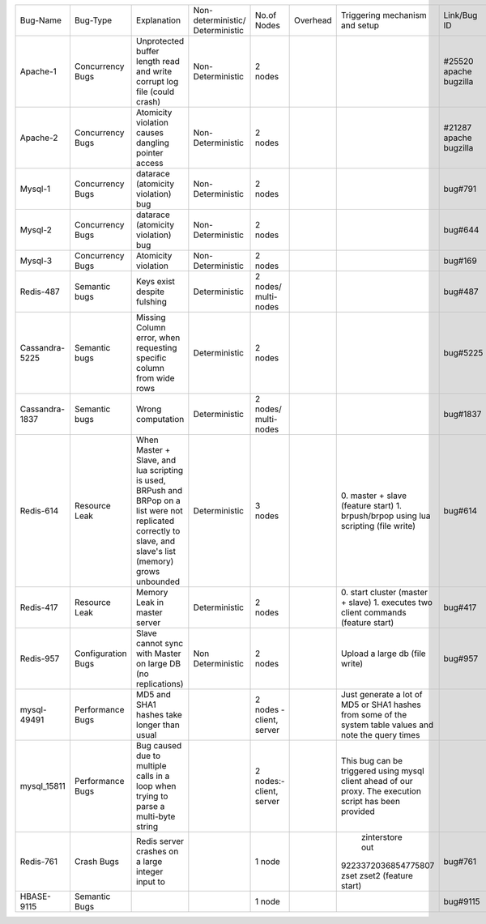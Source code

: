 +--------------+-------------+--------------------+------------------+-----------------+--------+--------------------+---------+---------+---------+---------+
|Bug-Name      |Bug-Type     |Explanation         |Non-deterministic/|No.of Nodes      |Overhead|Triggering mechanism|Link/Bug |Resource |Done     |Software |
|              |             |                    |Deterministic     |                 |        |and setup           |ID       |         |         |         |
+--------------+-------------+--------------------+------------------+-----------------+--------+--------------------+---------+---------+---------+---------+
|Apache-1      |Concurrency  |Unprotected buffer  |Non-Deterministic |2 nodes          |        |                    |#25520   |AVIO     |    Y    |apache   |
|              |Bugs         |length read and     |                  |                 |        |                    |apache   |benchmark|         |         |
|              |             |write corrupt log   |                  |                 |        |                    |bugzilla |         |         |         |
|              |             |file (could crash)  |                  |                 |        |                    |         |         |         |         |
+--------------+-------------+--------------------+------------------+-----------------+--------+--------------------+---------+---------+---------+---------+
|Apache-2      |Concurrency  |Atomicity violation |Non-Deterministic |2 nodes          |        |                    |#21287   |AVIO     |    Y    |apache   |
|              |Bugs         |causes dangling     |                  |                 |        |                    |apache   |benchmark|         |         |
|              |             |pointer access      |                  |                 |        |                    |bugzilla |         |         |         |
+--------------+-------------+--------------------+------------------+-----------------+--------+--------------------+---------+---------+---------+---------+
|Mysql-1       |Concurrency  |datarace (atomicity |Non-Deterministic |2 nodes          |        |                    |bug#791  |AVIO     |    Y    |mysql    |
|              |Bugs         |violation) bug      |                  |                 |        |                    |         |benchmark|         |         |
+--------------+-------------+--------------------+------------------+-----------------+--------+--------------------+---------+---------+---------+---------+
|Mysql-2       |Concurrency  |datarace (atomicity |Non-Deterministic |2 nodes          |        |                    |bug#644  |AVIO     |    Y    |mysql    |
|              |Bugs         |violation) bug      |                  |                 |        |                    |         |benchmark|         |         |
|              |             |                    |                  |                 |        |                    |         |         |         |         |
+--------------+-------------+--------------------+------------------+-----------------+--------+--------------------+---------+---------+---------+---------+
|Mysql-3       |Concurrency  |Atomicity violation |Non-Deterministic |2 nodes          |        |                    |bug#169  |AVIO     |    Y    |mysql    |
|              |Bugs         |                    |                  |                 |        |                    |         |benchmark|         |         |
+--------------+-------------+--------------------+------------------+-----------------+--------+--------------------+---------+---------+---------+---------+
|Redis-487     |Semantic bugs|Keys exist despite  |Deterministic     |2 nodes/         |        |                    |bug#487  |Aspirator|    Y    |Redis    |
|              |             |fulshing            |                  |multi-nodes      |        |                    |         |benchmark|         |         |
|              |             |                    |                  |                 |        |                    |         |         |         |         |
+--------------+-------------+--------------------+------------------+-----------------+--------+--------------------+---------+---------+---------+---------+
|Cassandra-5225|Semantic bugs|Missing Column      |Deterministic     |2 nodes          |        |                    |bug#5225 |         |         |Cassandra|
|              |             |error, when         |                  |                 |        |                    |         |         |         |         |
|              |             |requesting specific |                  |                 |        |                    |         |         |         |         |
|              |             |column from wide    |                  |                 |        |                    |         |         |         |         |
|              |             |rows                |                  |                 |        |                    |         |         |         |         |
+--------------+-------------+--------------------+------------------+-----------------+--------+--------------------+---------+---------+---------+---------+
|Cassandra-1837|Semantic bugs|Wrong computation   |Deterministic     |2 nodes/         |        |                    |bug#1837 |         |    Y    |cassandra|
|              |             |                    |                  |multi-nodes      |        |                    |         |         |         |         |
+--------------+-------------+--------------------+------------------+-----------------+--------+--------------------+---------+---------+---------+---------+
|Redis-614     |Resource Leak|When Master + Slave,|Deterministic     |3 nodes          |        |0. master + slave   |bug#614  |         |   Y     |Redis    |
|              |             |and lua scripting is|                  |                 |        |(feature start)     |         |         |         |         |
|              |             |used, BRPush and    |                  |                 |        |1. brpush/brpop     |         |         |         |         |
|              |             |BRPop on a list were|                  |                 |        |using lua scripting |         |         |         |         |
|              |             |not replicated      |                  |                 |        |(file write)        |         |         |         |         |
|              |             |correctly to slave, |                  |                 |        |                    |         |         |         |         |
|              |             |and slave's list    |                  |                 |        |                    |         |         |         |         |
|              |             |(memory) grows      |                  |                 |        |                    |         |         |         |         |
|              |             |unbounded           |                  |                 |        |                    |         |         |         |         |
+--------------+-------------+--------------------+------------------+-----------------+--------+--------------------+---------+---------+---------+---------+
|Redis-417     |Resource Leak|Memory Leak in      |Deterministic     |2 nodes          |        |0. start cluster    |bug#417  |         |   Y     |Redis    |
|              |             |master server       |                  |                 |        |(master + slave)    |         |         |         |         |
|              |             |                    |                  |                 |        |1. executes two     |         |         |         |         |
|              |             |                    |                  |                 |        |client commands     |         |         |         |         |
|              |             |                    |                  |                 |        |(feature start)     |         |         |         |         |
+--------------+-------------+--------------------+------------------+-----------------+--------+--------------------+---------+---------+---------+---------+
|Redis-957     |Configuration|Slave cannot sync   |Non Deterministic |2 nodes          |        |Upload a large db   |bug#957  |         |N (Could |Redis    |
|              |Bugs         |with Master on large|                  |                 |        |(file write)        |         |         |not find |         |
|              |             |DB (no replications)|                  |                 |        |                    |         |         |bug      |         |
|              |             |                    |                  |                 |        |                    |         |         |trigger) |         |
+--------------+-------------+--------------------+------------------+-----------------+--------+--------------------+---------+---------+---------+---------+
|mysql-49491   |Performance  |MD5 and SHA1 hashes |                  |2 nodes - client,|        |Just generate a lot |         |         |    Y    |mysql    |
|              |Bugs         |take longer than    |                  |server           |        |of MD5 or SHA1      |         |         |         |         |
|              |             |usual               |                  |                 |        |hashes from some of |         |         |         |         |
|              |             |                    |                  |                 |        |the system table    |         |         |         |         |
|              |             |                    |                  |                 |        |values and note the |         |         |         |         |
|              |             |                    |                  |                 |        |query times         |         |         |         |         |
+--------------+-------------+--------------------+------------------+-----------------+--------+--------------------+---------+---------+---------+---------+
|mysql_15811   |Performance  |Bug caused due to   |                  |2 nodes:- client,|        |This bug can be     |         |         |    Y    |         |
|              |Bugs         |multiple calls in a |                  |server           |        |triggered using     |         |         |         |         |
|              |             |loop when trying to |                  |                 |        |mysql client ahead  |         |         |         |         |
|              |             |parse a multi-byte  |                  |                 |        |of our proxy.  The  |         |         |         |         |
|              |             |string              |                  |                 |        |execution script has|         |         |         |         |
|              |             |                    |                  |                 |        |been provided       |         |         |         |         |
+--------------+-------------+--------------------+------------------+-----------------+--------+--------------------+---------+---------+---------+---------+
|Redis-761     |Crash Bugs   |Redis server crashes|                  |1 node           |        | zinterstore out    |bug#761  |         |   Y     |Redis    |
|              |             |on a large integer  |                  |                 |        |9223372036854775807 |         |         |         |         |
|              |             |input to            |                  |                 |        |zset zset2 (feature |         |         |         |         |
|              |             |                    |                  |                 |        |start)              |         |         |         |         |
+--------------+-------------+--------------------+------------------+-----------------+--------+--------------------+---------+---------+---------+---------+
|HBASE-9115    |Semantic Bugs|                    |                  |1 node           |        |                    |bug#9115 |         |   Y     |HBASE    |
|              |             |                    |                  |                 |        |                    |         |         |         |         |
|              |             |                    |                  |                 |        |                    |         |         |         |         |
|              |             |                    |                  |                 |        |                    |         |         |         |         |
+--------------+-------------+--------------------+------------------+-----------------+--------+--------------------+---------+---------+---------+---------+
